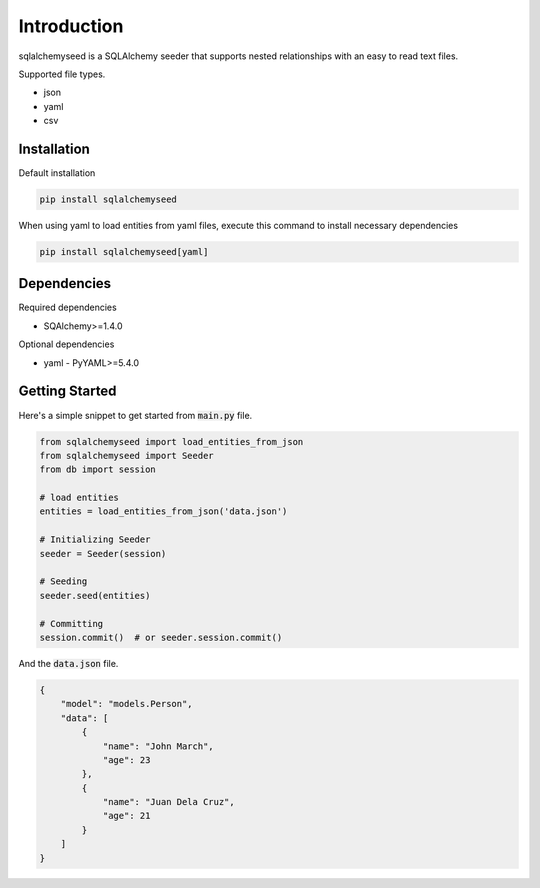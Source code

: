 Introduction
============

sqlalchemyseed is a SQLAlchemy seeder that supports nested relationships
with an easy to read text files.

Supported file types.

- json
- yaml
- csv

Installation
------------

Default installation

.. code-block:: console

    pip install sqlalchemyseed

When using yaml to load entities from yaml files,
execute this command to install necessary dependencies

.. code-block:: console

    pip install sqlalchemyseed[yaml]

Dependencies
------------

Required dependencies

- SQAlchemy>=1.4.0

Optional dependencies

- yaml
  - PyYAML>=5.4.0

Getting Started
---------------

Here's a simple snippet to get started from :code:`main.py` file.

.. code-block:: python

    from sqlalchemyseed import load_entities_from_json
    from sqlalchemyseed import Seeder
    from db import session

    # load entities
    entities = load_entities_from_json('data.json')

    # Initializing Seeder
    seeder = Seeder(session)

    # Seeding
    seeder.seed(entities)

    # Committing
    session.commit()  # or seeder.session.commit()


And the :code:`data.json` file.

.. code-block:: json
    
    {
        "model": "models.Person",
        "data": [
            {
                "name": "John March",
                "age": 23
            },
            {
                "name": "Juan Dela Cruz",
                "age": 21
            }
        ]
    }
